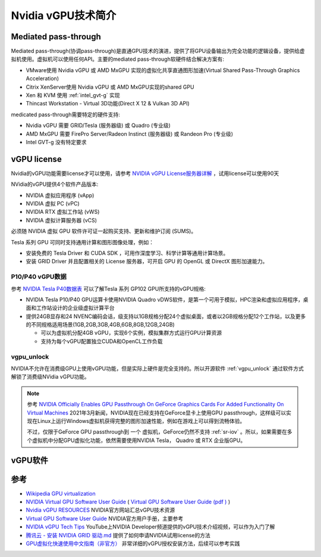 .. _intro_nvidia_vgpu:

=======================
Nvidia vGPU技术简介
=======================

Mediated pass-through
========================

Mediated pass-through(协调pass-through)是直通GPU技术的演进，提供了将GPU设备输出为完全功能的逻辑设备，提供给虚拟机使用。虚拟机可以使用任何API。主要的mediated pass-through软硬件结合解决方案有:

- VMware使用 Nvidia vGPU 或 AMD MxGPU 实现的虚拟化共享直通图形加速(Virtual Shared Pass-Through Graphics Acceleration)
- Citrix XenServer使用 Nvidia vGPU 或 AMD MxGPU实现的shared GPU
- Xen 和 KVM 使用 :ref:`intel_gvt-g` 实现
- Thincast Workstation - Virtual 3D功能(Direct X 12 & Vulkan 3D API)

medicated pass-through需要特定的硬件支持:

- Nvidia vGPU 需要 GRID/Tesla (服务器级) 或 Quadro (专业级)
- AMD MxGPU 需要 FirePro Server/Radeon Instinct (服务器级) 或 Randeon Pro (专业级)
- Intel GVT-g 没有特定要求

vGPU license
=================

Nvidia的vGPU功能需要license才可以使用，请参考 `NVIDIA vGPU License服务器详解 <https://cloud.tencent.com/developer/news/312774>`_ ，试用license可以使用90天

NVidia的vGPU提供4个软件产品版本:

- NVIDIA 虚拟应用程序 (vApp)
- NVIDIA 虚拟 PC (vPC)
- NVIDIA RTX 虚拟工作站 (vWS)
- NVIDIA 虚拟计算服务器 (vCS)

必须随 NVIDIA 虚拟 GPU 软件许可证一起购买支持、更新和维护订阅 (SUMS)。

Tesla 系列 GPU 可同时支持通用计算和图形图像处理，例如：

- 安装免费的 Tesla Driver 和 CUDA SDK ，可用作深度学习、科学计算等通用计算场景。
- 安装 GRID Driver 并且配置相关的 License 服务器，可开启 GPU 的 OpenGL 或 DirectX 图形加速能力。

P10/P40 vGPU数据
------------------

参考 `NVIDIA Tesla P40数据表 <https://www.nvidia.cn/content/dam/en-zz/Solutions/design-visualization/solutions/resources/documents1/nvidia-p40-datasheet.pdf>`_ 可以了解Tesla 系列 GP102 GPU所支持的vGPU规格:

- NVIDIA Tesla P10/P40 GPU运算卡使用NVIDIA Quadro vDWS软件，是第一个可用于模拟，HPC渲染和虚拟应用程序，桌面和工作站设计的企业级虚拟计算平台
- 提供24GB显存和24 NVENC编码会话，级支持以1GB规格分配24个虚拟桌面，或者以2GB规格分配12个工作站，以及更多的不同规格适用场景(1GB,2GB,3GB,4GB,6GB,8GB,12GB,24GB)

  - 可以为虚拟机分配4GB vGPU，实现6个实例，模拟集群方式运行GPU计算资源
  - 支持为每个vGPU配置独立CUDA和OpenCL工作负载

vgpu_unlock
---------------

NVIDIA不允许在消费级GPU上使用vGPU功能，但是实际上硬件是完全支持的。所以开源软件 :ref:`vgpu_unlock` 通过软件方式解锁了消费级NVidia vGPU功能。

.. note::

   参考 `NVIDIA Officially Enables GPU Passthrough On GeForce Graphics Cards For Added Functionality On Virtual Machines <https://wccftech.com/nvidia-enables-gpu-passthrough-on-geforce-graphics-cards-added-functionality-virtual-machines/>`_ 2021年3月新闻，NVIDIA现在已经支持在GeForce显卡上使用GPU passthrough，这样级可以实现在Linux上运行Windows虚拟机获得完整的图形加速性能，例如在游戏上可以得到流畅体验。

   不过，仅限于GeForce GPU passthrough到 ``一个`` 虚拟机，GeForce仍然不支持 :ref:`sr-iov` 。所以，如果需要在多个虚拟机中分配GPU虚拟化功能，依然需要使用NVIDIA Tesla， Quadro 或 RTX 企业版GPU。

vGPU软件
============



参考
=======

- `Wikipedia GPU virtualization <https://en.wikipedia.org/wiki/GPU_virtualization>`_
- `NVIDIA Virtual GPU Software User Guide <https://docs.nvidia.com/grid/latest/grid-vgpu-user-guide/index.html>`_ ( `Virtual GPU Software User Guide (pdf ) <https://docs.nvidia.com/grid/latest/pdf/grid-vgpu-user-guide.pdf>`_ )
- `Nvidia vGPU RESOURCES <https://www.nvidia.com/en-us/data-center/virtualization/resources/>`_ NVIDIA官方网站汇总vGPU技术资源
- `Virtual GPU Software User Guide <https://docs.nvidia.com/grid/latest/grid-vgpu-user-guide/index.html>`_ NVIDIA官方用户手册，主要参考
- `NVIDIA vGPU Tech Tips <https://www.youtube.com/playlist?list=PL5B692fm6--vfyGFgx9ZVrCG-lTpqENPZ>`_ YouTube上NVIDIA Developer频道提供的vGPU技术介绍视频，可以作为入门了解
- `腾讯云 - 安装 NVIDIA GRID 驱动.md <https://github.com/tencentyun/qcloud-documents/blob/master/product/%E8%AE%A1%E7%AE%97%E4%B8%8E%E7%BD%91%E7%BB%9C/GPU%20%E4%BA%91%E6%9C%8D%E5%8A%A1%E5%99%A8/GPU%20%E5%AE%9E%E4%BE%8B/GPU%20%E5%AE%9E%E4%BE%8B%E4%BD%BF%E7%94%A8%E6%8C%87%E5%8D%97/%E5%AE%89%E8%A3%85%20NVIDIA%20GRID%20%E9%A9%B1%E5%8A%A8.md>`_ 提供了如何申请NVIDIA试用license的方法
- `GPU虚拟化快速使用中文指南（非官方） <http://www.dgxnote.com/archives/199>`_ 非常详细的vGPU授权安装方法，后续可以参考实践
